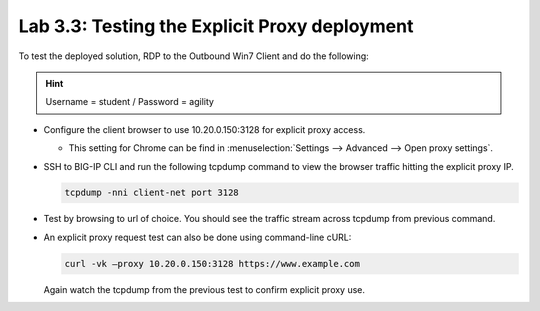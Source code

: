.. role:: red
.. role:: bred

Lab 3.3: Testing the Explicit Proxy deployment
----------------------------------------------

To test the deployed solution, RDP to the :bred:`Outbound Win7 Client` and do
the following:

.. hint:: Username = :red:`student` / Password = :red:`agility`

- Configure the client browser to use :red:`10.20.0.150:3128` for explicit
  proxy access.

  - This setting for Chrome can be find in :menuselection:`Settings -->
    Advanced --> Open proxy settings`.

- SSH to BIG-IP CLI and run the following tcpdump command to view the browser
  traffic hitting the explicit proxy IP.

  .. code-block:: bash

     tcpdump -nni client-net port 3128
  
- Test by browsing to url of choice.  You should see the traffic stream
  across tcpdump from previous command.

- An explicit proxy request test can also be done using command-line cURL:

  .. code-block:: bash

     curl -vk –proxy 10.20.0.150:3128 https://www.example.com

  Again watch the tcpdump from the previous test to confirm explicit proxy use.
